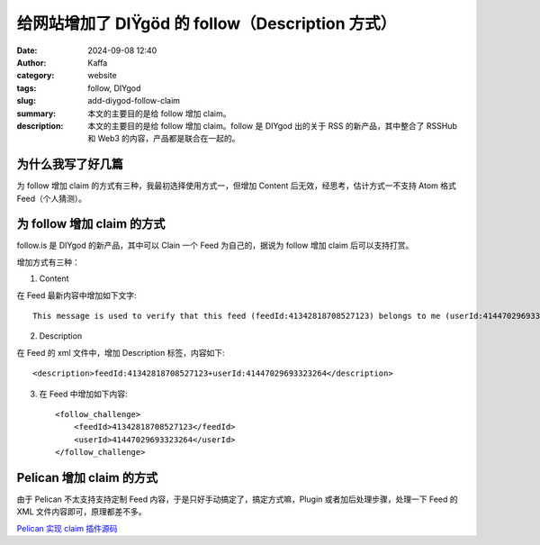 给网站增加了 DIŸgöd 的 follow（Description 方式）
##################################################

:date: 2024-09-08 12:40
:author: Kaffa
:category: website
:tags: follow, DIYgod
:slug: add-diygod-follow-claim
:summary: 本文的主要目的是给 follow 增加 claim。
:description: 本文的主要目的是给 follow 增加 claim。follow 是 DIYgod 出的关于 RSS 的新产品，其中整合了 RSSHub 和 Web3 的内容，产品都是联合在一起的。

为什么我写了好几篇
========================================

为 follow 增加 claim 的方式有三种，我最初选择使用方式一，但增加 Content 后无效，经思考，估计方式一不支持 Atom 格式 Feed（个人猜测）。


为 follow 增加 claim 的方式
========================================

follow.is 是 DIYgod 的新产品，其中可以 Clain 一个 Feed 为自己的，据说为 follow 增加 claim 后可以支持打赏。

增加方式有三种：

1. Content

在 Feed 最新内容中增加如下文字::

    This message is used to verify that this feed (feedId:41342818708527123) belongs to me (userId:41447029693323264). Join me in enjoying RSS on the next generation information browser https://follow.is.

2. Description

在 Feed 的 xml 文件中，增加 Description 标签，内容如下::

    <description>feedId:41342818708527123+userId:41447029693323264</description>

3. 在 Feed 中增加如下内容::

    <follow_challenge>
        <feedId>41342818708527123</feedId>
        <userId>41447029693323264</userId>
    </follow_challenge>


Pelican 增加 claim 的方式
========================================

由于 Pelican 不太支持支持定制 Feed 内容，于是只好手动搞定了，搞定方式嘛，Plugin 或者加后处理步骤，处理一下 Feed 的 XML 文件内容即可，原理都差不多。

`Pelican 实现 claim 插件源码 <https://github.com/kaffa/kaffa.im/blob/master/plugins/followclaim/>`_\